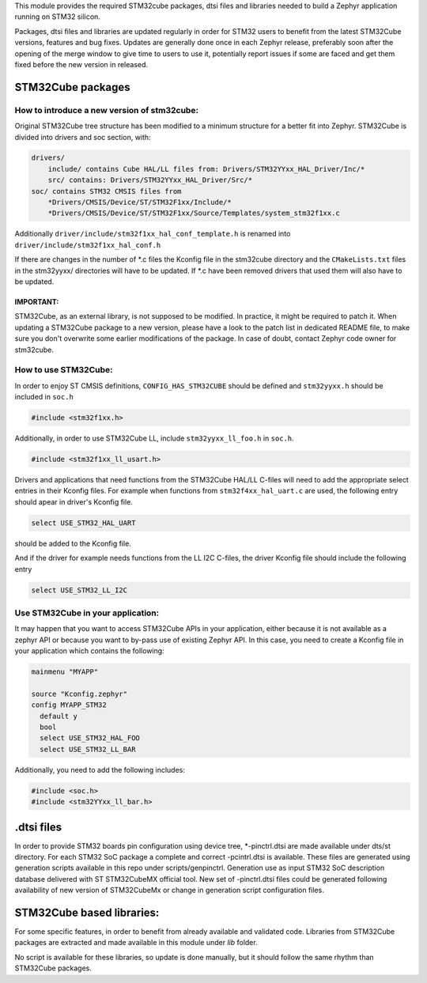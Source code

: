 This module provides the required STM32cube packages, dtsi files and libraries
needed to build a Zephyr application running on STM32 silicon.

Packages, dtsi files and libraries are updated regularly in order for STM32
users to benefit from the latest STM32Cube versions, features and bug fixes.
Updates are generally done once in each Zephyr release, preferably soon after
the opening of the merge window to give time to users to use it, potentially
report issues if some are faced and get them fixed before the new version in
released.

STM32Cube packages
******************

How to introduce a new version of stm32cube:
============================================
Original STM32Cube tree structure has been modified to a minimum
structure for a better fit into Zephyr.
STM32Cube is divided into drivers and soc section, with:

.. code-block:: none

   drivers/
       include/ contains Cube HAL/LL files from: Drivers/STM32YYxx_HAL_Driver/Inc/*
       src/ contains: Drivers/STM32YYxx_HAL_Driver/Src/*
   soc/ contains STM32 CMSIS files from
       *Drivers/CMSIS/Device/ST/STM32F1xx/Include/*
       *Drivers/CMSIS/Device/ST/STM32F1xx/Source/Templates/system_stm32f1xx.c

Additionally ``driver/include/stm32f1xx_hal_conf_template.h`` is renamed into
``driver/include/stm32f1xx_hal_conf.h``

If there are changes in the number of *.c files the Kconfig file in the
stm32cube directory and the ``CMakeLists.txt`` files in the stm32yyxx/ directories
will have to be updated. If *.c have been removed drivers that used them will
also have to be updated.

IMPORTANT:
----------
STM32Cube, as an external library, is not supposed to be modified.
In practice, it might be required to patch it.
When updating a STM32Cube package to a new version, please have a look
to the patch list in dedicated README file, to make sure you don't overwrite
some earlier modifications of the package.
In case of doubt, contact Zephyr code owner for stm32cube.


How to use STM32Cube:
=====================
In order to enjoy ST CMSIS definitions, ``CONFIG_HAS_STM32CUBE`` should be defined
and ``stm32yyxx.h`` should be included in ``soc.h``

.. code-block:: c

   #include <stm32f1xx.h>

Additionally, in order to use STM32Cube LL, include ``stm32yyxx_ll_foo.h`` in ``soc.h``.

.. code-block:: c

   #include <stm32f1xx_ll_usart.h>

Drivers and applications that need functions from the STM32Cube HAL/LL C-files
will need to add the appropriate select entries in their Kconfig files.
For example when functions from ``stm32f4xx_hal_uart.c`` are used, the following
entry should apear in driver's Kconfig file.

.. code-block:: none

	select USE_STM32_HAL_UART

should be added to the Kconfig file.


And if the driver for example needs functions from the LL I2C C-files, the
driver Kconfig file should include the following entry

.. code-block:: none

	select USE_STM32_LL_I2C


Use STM32Cube in your application:
==================================
It may happen that you want to access STM32Cube APIs in your application,
either because it is not available as a zephyr API or because you want to
by-pass use of existing Zephyr API.
In this case, you need to create a Kconfig file in your application which
contains the following:

.. code-block:: none

   mainmenu "MYAPP"

   source "Kconfig.zephyr"
   config MYAPP_STM32
     default y
     bool
     select USE_STM32_HAL_FOO
     select USE_STM32_LL_BAR

Additionally, you need to add the following includes:

.. code-block:: c

   #include <soc.h>
   #include <stm32YYxx_ll_bar.h>

.dtsi files
***********

In order to provide STM32 boards pin configuration using device tree,
*-pinctrl.dtsi are made available under dts/st directory.
For each STM32 SoC package a complete and correct -pcintrl.dtsi is available.
These files are generated using generation scripts available in this repo
under scripts/genpinctrl. Generation use as input STM32 SoC description database
delivered with ST STM32CubeMX official tool.
New set of -pinctrl.dtsi files could be generated following availability of
new version of STM32CubeMx or change in generation script configuration files.

STM32Cube based libraries:
**************************

For some specific features, in order to benefit from already available and
validated code. Libraries from STM32Cube packages are extracted and made
available in this module under `lib` folder.

No script is available for these libraries, so update is done manually, but
it should follow the same rhythm than STM32Cube packages.
